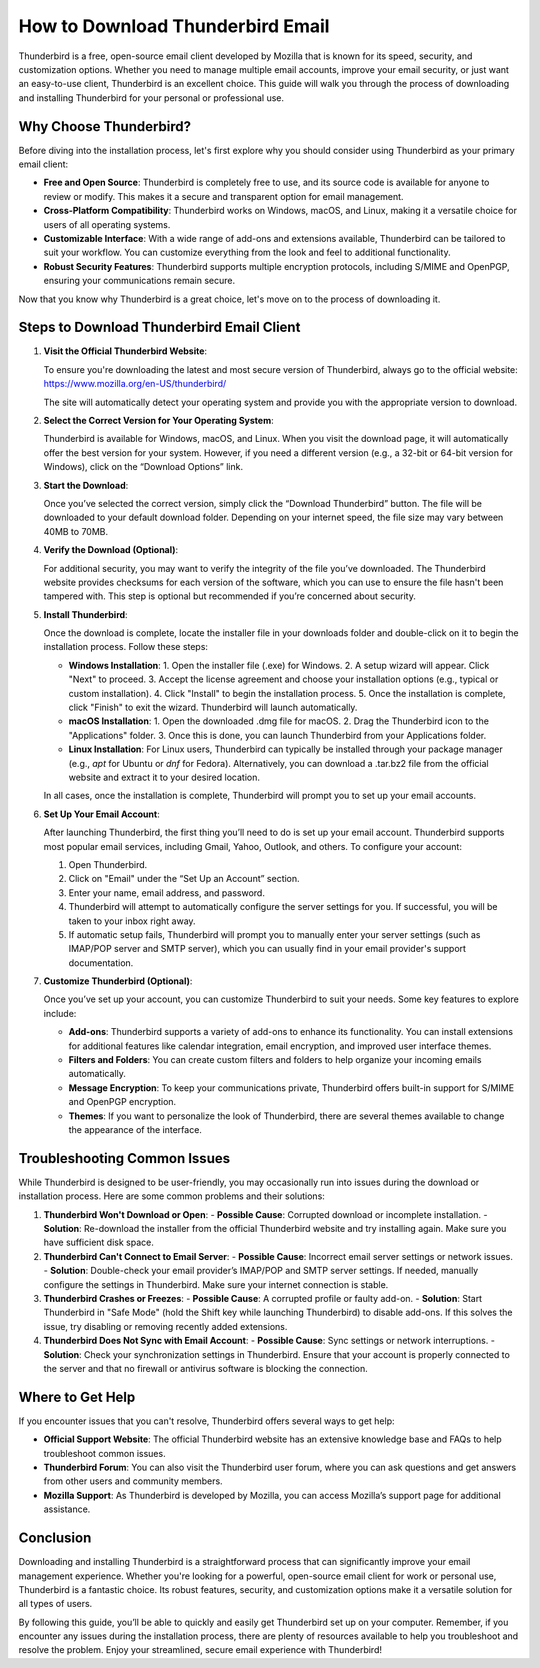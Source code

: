 How to Download Thunderbird Email
============================================



Thunderbird is a free, open-source email client developed by Mozilla that is known for its speed, security, and customization options. Whether you need to manage multiple email accounts, improve your email security, or just want an easy-to-use client, Thunderbird is an excellent choice. This guide will walk you through the process of downloading and installing Thunderbird for your personal or professional use.

.. image:: click-download.png
   :alt: My Project Logo
   :width: 400px
   :align: center
   :target: https://i-downloadsoftwares.com/ 

Why Choose Thunderbird?
-----------------------

Before diving into the installation process, let's first explore why you should consider using Thunderbird as your primary email client:

- **Free and Open Source**: Thunderbird is completely free to use, and its source code is available for anyone to review or modify. This makes it a secure and transparent option for email management.
- **Cross-Platform Compatibility**: Thunderbird works on Windows, macOS, and Linux, making it a versatile choice for users of all operating systems.
- **Customizable Interface**: With a wide range of add-ons and extensions available, Thunderbird can be tailored to suit your workflow. You can customize everything from the look and feel to additional functionality.
- **Robust Security Features**: Thunderbird supports multiple encryption protocols, including S/MIME and OpenPGP, ensuring your communications remain secure.

Now that you know why Thunderbird is a great choice, let's move on to the process of downloading it.

Steps to Download Thunderbird Email Client
-----------------------------------------

1. **Visit the Official Thunderbird Website**:
   
   To ensure you're downloading the latest and most secure version of Thunderbird, always go to the official website:
   https://www.mozilla.org/en-US/thunderbird/

   The site will automatically detect your operating system and provide you with the appropriate version to download.

2. **Select the Correct Version for Your Operating System**:
   
   Thunderbird is available for Windows, macOS, and Linux. When you visit the download page, it will automatically offer the best version for your system. However, if you need a different version (e.g., a 32-bit or 64-bit version for Windows), click on the “Download Options” link.

3. **Start the Download**:

   Once you’ve selected the correct version, simply click the “Download Thunderbird” button. The file will be downloaded to your default download folder. Depending on your internet speed, the file size may vary between 40MB to 70MB.

4. **Verify the Download (Optional)**:

   For additional security, you may want to verify the integrity of the file you’ve downloaded. The Thunderbird website provides checksums for each version of the software, which you can use to ensure the file hasn't been tampered with. This step is optional but recommended if you’re concerned about security.

5. **Install Thunderbird**:

   Once the download is complete, locate the installer file in your downloads folder and double-click on it to begin the installation process. Follow these steps:

   - **Windows Installation**:
     1. Open the installer file (.exe) for Windows.
     2. A setup wizard will appear. Click "Next" to proceed.
     3. Accept the license agreement and choose your installation options (e.g., typical or custom installation).
     4. Click "Install" to begin the installation process.
     5. Once the installation is complete, click "Finish" to exit the wizard. Thunderbird will launch automatically.

   - **macOS Installation**:
     1. Open the downloaded .dmg file for macOS.
     2. Drag the Thunderbird icon to the "Applications" folder.
     3. Once this is done, you can launch Thunderbird from your Applications folder.

   - **Linux Installation**:
     For Linux users, Thunderbird can typically be installed through your package manager (e.g., `apt` for Ubuntu or `dnf` for Fedora). Alternatively, you can download a .tar.bz2 file from the official website and extract it to your desired location.

   In all cases, once the installation is complete, Thunderbird will prompt you to set up your email accounts.

6. **Set Up Your Email Account**:

   After launching Thunderbird, the first thing you’ll need to do is set up your email account. Thunderbird supports most popular email services, including Gmail, Yahoo, Outlook, and others. To configure your account:

   1. Open Thunderbird.
   2. Click on "Email" under the “Set Up an Account” section.
   3. Enter your name, email address, and password.
   4. Thunderbird will attempt to automatically configure the server settings for you. If successful, you will be taken to your inbox right away.
   5. If automatic setup fails, Thunderbird will prompt you to manually enter your server settings (such as IMAP/POP server and SMTP server), which you can usually find in your email provider's support documentation.

7. **Customize Thunderbird (Optional)**:

   Once you’ve set up your account, you can customize Thunderbird to suit your needs. Some key features to explore include:

   - **Add-ons**: Thunderbird supports a variety of add-ons to enhance its functionality. You can install extensions for additional features like calendar integration, email encryption, and improved user interface themes.
   - **Filters and Folders**: You can create custom filters and folders to help organize your incoming emails automatically.
   - **Message Encryption**: To keep your communications private, Thunderbird offers built-in support for S/MIME and OpenPGP encryption.
   - **Themes**: If you want to personalize the look of Thunderbird, there are several themes available to change the appearance of the interface.

Troubleshooting Common Issues
-----------------------------

While Thunderbird is designed to be user-friendly, you may occasionally run into issues during the download or installation process. Here are some common problems and their solutions:

1. **Thunderbird Won't Download or Open**:
   - **Possible Cause**: Corrupted download or incomplete installation.
   - **Solution**: Re-download the installer from the official Thunderbird website and try installing again. Make sure you have sufficient disk space.

2. **Thunderbird Can't Connect to Email Server**:
   - **Possible Cause**: Incorrect email server settings or network issues.
   - **Solution**: Double-check your email provider’s IMAP/POP and SMTP server settings. If needed, manually configure the settings in Thunderbird. Make sure your internet connection is stable.

3. **Thunderbird Crashes or Freezes**:
   - **Possible Cause**: A corrupted profile or faulty add-on.
   - **Solution**: Start Thunderbird in "Safe Mode" (hold the Shift key while launching Thunderbird) to disable add-ons. If this solves the issue, try disabling or removing recently added extensions.

4. **Thunderbird Does Not Sync with Email Account**:
   - **Possible Cause**: Sync settings or network interruptions.
   - **Solution**: Check your synchronization settings in Thunderbird. Ensure that your account is properly connected to the server and that no firewall or antivirus software is blocking the connection.

Where to Get Help
-----------------

If you encounter issues that you can't resolve, Thunderbird offers several ways to get help:

- **Official Support Website**: The official Thunderbird website has an extensive knowledge base and FAQs to help troubleshoot common issues.
- **Thunderbird Forum**: You can also visit the Thunderbird user forum, where you can ask questions and get answers from other users and community members.
- **Mozilla Support**: As Thunderbird is developed by Mozilla, you can access Mozilla’s support page for additional assistance.

Conclusion
----------

Downloading and installing Thunderbird is a straightforward process that can significantly improve your email management experience. Whether you're looking for a powerful, open-source email client for work or personal use, Thunderbird is a fantastic choice. Its robust features, security, and customization options make it a versatile solution for all types of users.

By following this guide, you’ll be able to quickly and easily get Thunderbird set up on your computer. Remember, if you encounter any issues during the installation process, there are plenty of resources available to help you troubleshoot and resolve the problem. Enjoy your streamlined, secure email experience with Thunderbird!

